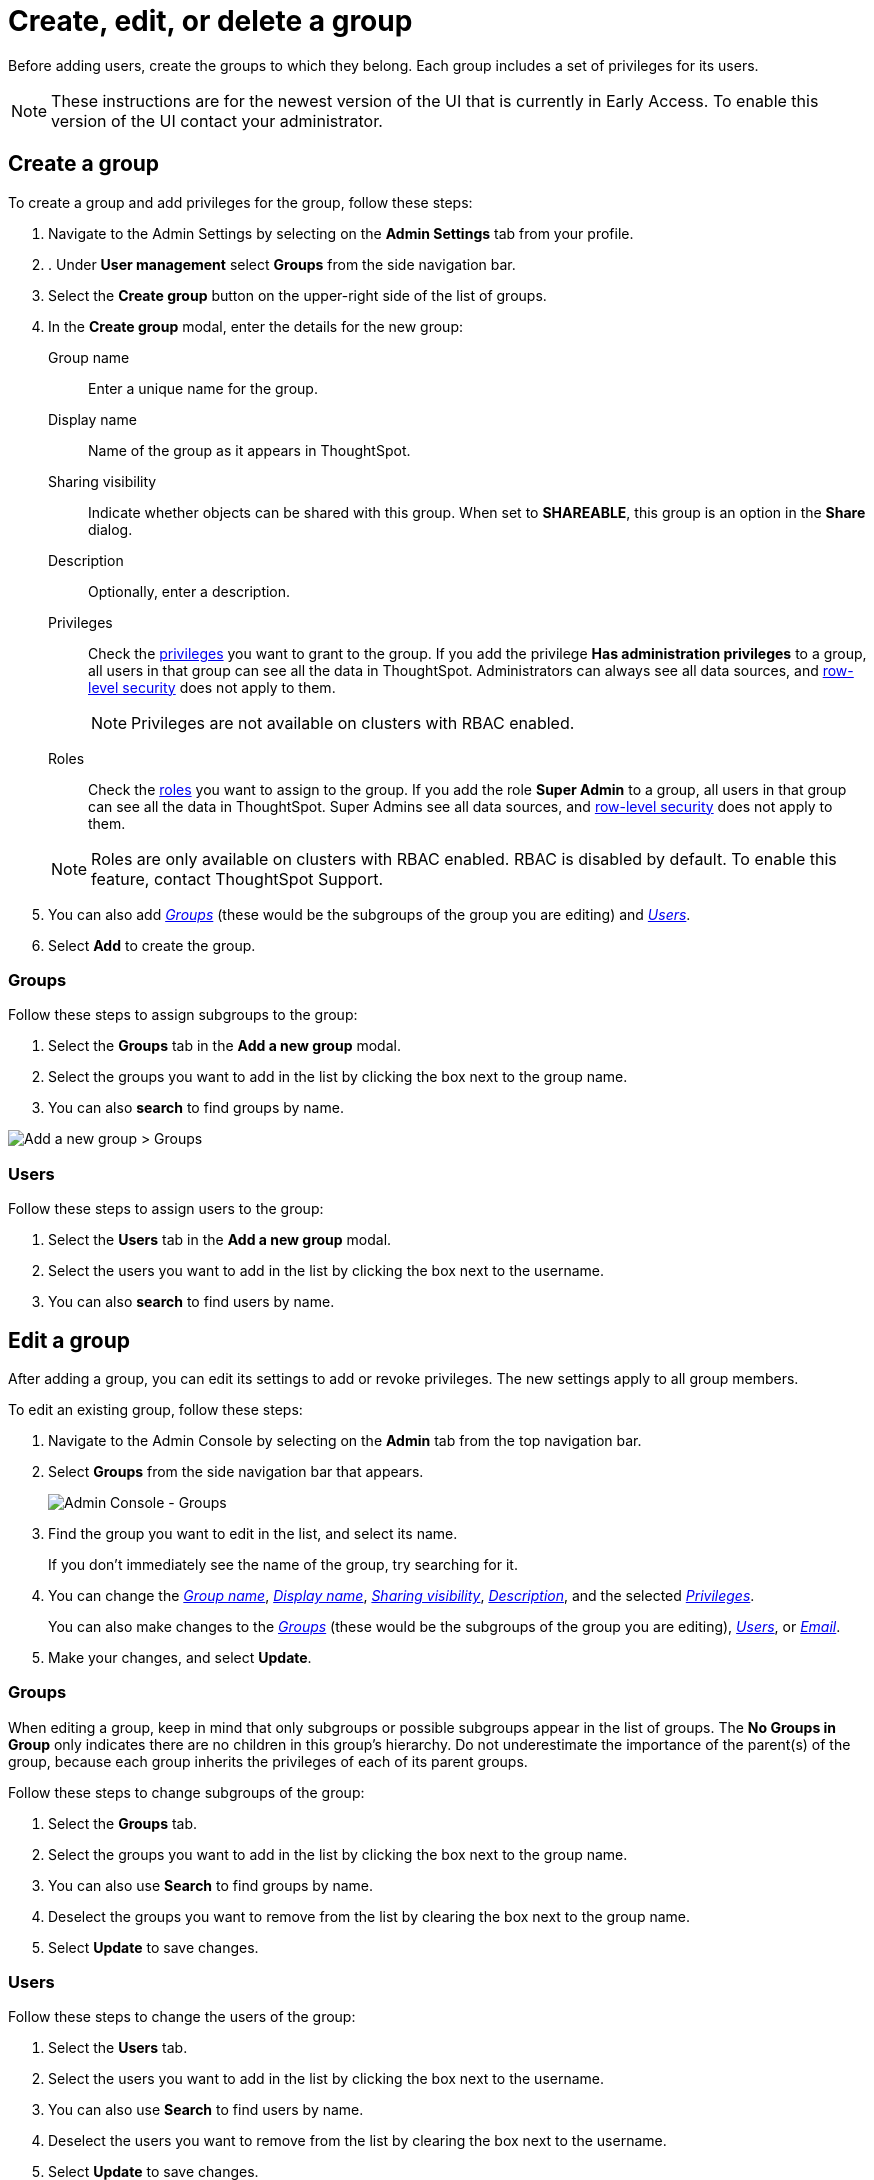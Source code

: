 = Create, edit, or delete a group
:last_updated: 12/19/2024
:linkattrs:
:experimental:
:page-layout: default-cloud-beta
:description: ThoughtSpot has intuitive user group management for assigning privileges, user selection, multi-tier subgroups, and emailing.


Before adding users, create the groups to which they belong.
Each group includes a set of privileges for its users.

NOTE: These instructions are for the newest version of the UI that is currently in Early Access. To enable this version of the UI contact your administrator.

////
[NOTE]
====
This article contains instructions for managing groups in a single tenant environment. If you do not have an Org switcher between the help icon and the *Search answers and Liveboards* search box, your company is in a single tenant environment.

If your company uses the xref:orgs-overview.adoc[Orgs] feature for multi-tenancy in ThoughtSpot, you can see an Org switcher to the left of the help icon in the top navigation bar. Refer to xref:group-management-orgs.adoc[].
====
////

[#add-group]
== Create a group

To create a group and add privileges for the group, follow these steps:

. Navigate to the Admin Settings by selecting on the *Admin Settings* tab from your profile.
. . Under *User management* select *Groups* from the side navigation bar.
+
//image::admin-portal-groups.png[Admin Console - Groups]

. Select the *Create group* button on the upper-right side of the list of groups.
. In the *Create group* modal, enter the details for the new group:
+
//image::add-group.png[Enter details for the new group]
+
[#group-name]
Group name::
Enter a unique name for the group.
+
[#display-name]
Display name::
Name of the group as it appears in ThoughtSpot.
+
[#sharing-visibility]
Sharing visibility::
Indicate whether objects can be shared with this group. When set to *SHAREABLE*,
this group is an option in the *Share* dialog.
+
[#description]
Description::
Optionally, enter a description.
+
[#privileges]
Privileges::
Check the xref:groups-privileges.adoc#list-of-privileges[privileges] you want to grant to the group. If you add the privilege *Has administration privileges* to a group, all users in that group can see all the data in ThoughtSpot. Administrators can always see all data sources, and xref:security-rls.adoc[row-level security] does not apply to them.
+
[NOTE]
====
Privileges are not available on clusters with RBAC enabled.
====
[#roles]
Roles::
Check the xref:groups-privileges.adoc#list-of-privileges[roles] you want to assign to the group. If you add the role *Super Admin* to a group, all users in that group can see all the data in ThoughtSpot. Super Admins see all data sources, and xref:security-rls.adoc[row-level security] does not apply to them.
[NOTE]
Roles are only available on clusters with RBAC enabled. RBAC is disabled by default. To enable this feature, contact ThoughtSpot Support.

. You can also add _<<add-groups,Groups>>_ (these would be the subgroups of the group you are editing) and _<<add-users,Users>>_.
. Select *Add* to create the group.

[#add-groups]
=== Groups

Follow these steps to assign subgroups to the group:

. Select the *Groups* tab in the *Add a new group* modal.
. Select the groups you want to add in the list by clicking the box next to the group name.
. You can also *search* to find groups by name.

image::add-group.png[Add a new group > Groups]

[#add-users]
=== Users

Follow these steps to assign users to the group:

. Select the *Users* tab in the *Add a new group* modal.
. Select the users you want to add in the list by clicking the box next to the username.
. You can also *search* to find users by name.

[#edit-group]
== Edit a group

After adding a group, you can edit its settings to add or revoke privileges.
The new settings apply to all group members.

To edit an existing group, follow these steps:

. Navigate to the Admin Console by selecting on the *Admin* tab from the top navigation bar.
. Select *Groups* from the side navigation bar that appears.
+
image::admin-portal-groups.png[Admin Console - Groups]

. Find the group you want to edit in the list, and select its name.
+
If you don't immediately see the name of the group, try searching for it.

. You can change the _<<group-name,Group name>>_, _<<display-name,Display name>>_, _<<sharing-visibility,Sharing visibility>>_, _<<description,Description>>_, and the selected _<<privileges,Privileges>>_.
+
You can also make changes to the _<<change-groups,Groups>>_ (these would be the subgroups of the group you are editing), _<<change-users,Users>>_, or _<<change-email,Email>>_.

. Make your changes, and select *Update*.

[#change-groups]
=== Groups

When editing a group, keep in mind that only subgroups or possible subgroups appear in the list of groups.
The *No Groups in Group* only indicates there are no children in this group's hierarchy.
Do not underestimate the importance of the parent(s) of the group, because each group inherits the privileges of each of its parent groups.

Follow these steps to change subgroups of the group:

. Select the *Groups* tab.
. Select the groups you want to add in the list by clicking the box next to the group name.
. You can also use *Search* to find groups by name.
. Deselect the groups you want to remove from the list by clearing the box next to the group name.
. Select *Update* to save changes.

[#change-users]
=== Users

Follow these steps to change the users of the group:

. Select the *Users* tab.
. Select the users you want to add in the list by clicking the box next to the username.
. You can also use *Search* to find users by name.
. Deselect the users you want to remove from the list by clearing the box next to the username.
. Select *Update* to save changes.

[#change-email]
=== Email

You can configure groups so that users receive a _welcome email_ that introduces them to ThoughtSpot, and initiates the onboarding process.

Follow these steps to configure group-wide emails:

. Select the *Email* tab.
. Under *Resend welcome email*, select either either _All users_ or _New users_.
. Enter optional text for the email.
. To send the email immediately, select *Send*.
. To test the email, select "Test welcome email." ThoughtSpot sends the welcome email only to the email address registered to your account.
. Select *Update* to save changes.

[#delete-group]
== Deleting groups

To delete existing groups, follow these steps:

. Navigate to the Admin Console by selecting on the *Admin* tab from the top navigation bar.
. Select *Groups* from the side navigation bar that appears.
+
image::admin-portal-groups.png[Admin Console - Groups]

. Select the groups you plan to delete by clicking the box next to the group name.
+
If you don't immediately see the name of the group, try searching for it.

. Select *Delete* in the upper-left corner.

[#list-group-members]
== List group members

When browsing through users or subgroups, you can often see only a limited list.
To check for other users, search for the name of a specific user or subgroup.

[#add-users-to-groups]
== Add multiple users to a group

To add multiple users to a group, you must be on the *Users* interface.
Follow these steps:

. Navigate to the Admin Console by selecting on the *Admin* tab from the top navigation bar.
. Select *Users* from the side navigation bar that appears.
+
image::admin-portal-users.png[Admin Console - Users]

. Select the names of users you plan to add to groups by clicking the box next to the username.
+
If you don't immediately see the username, try searching for it.

. Select the *Add Users to Groups* button on the top of the list of users.
. In the *Add Users to Groups* interface, choose the groups by clicking the box next to the group name.
. Select *Add*.
+
image::add-users-to-groups.png[Choose Groups]

'''
> **Related information**
>
> * xref:groups-privileges.adoc[Understand groups and privileges]
> * xref:user-management.adoc[Create, edit, or delete a user]
> * xref:user-management-okta.adoc[Create, edit, or delete a user using IAMv2]
> * xref:admin-sign-in.adoc[Manage user logins and sessions]
> * xref:user-sign-up.adoc[Allow users to sign up]